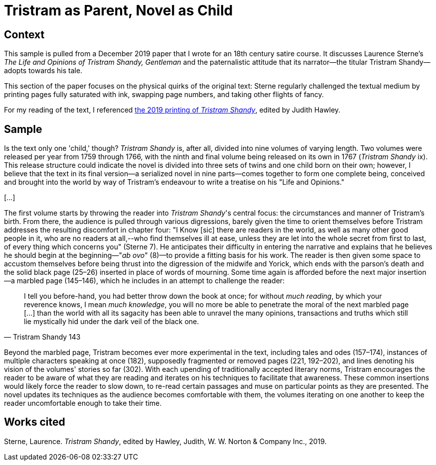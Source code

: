 
= Tristram as Parent, Novel as Child

== Context

This sample is pulled from a December 2019 paper that I wrote for an 18th century satire course.
It discusses Laurence Sterne's _The Life and Opinions of Tristram Shandy, Gentleman_ and the paternalistic attitude that its narrator--the titular Tristram Shandy--adopts towards his tale.

This section of the paper focuses on the physical quirks of the original text: Sterne regularly challenged the textual medium by printing pages fully saturated with ink, swapping page numbers, and taking other flights of fancy.

For my reading of the text, I referenced xref:https://app.thestorygraph.com/books/e15e2f81-cac2-4994-afcd-2b09b32dfc47[the 2019 printing of _Tristram Shandy_], edited by Judith Hawley.

== Sample

Is the text only one 'child,' though?
_Tristram Shandy_ is, after all, divided into nine volumes of varying length.
Two volumes were released per year from 1759 through 1766, with the ninth and final volume being released on its own in 1767 (_Tristram Shandy_ ix).
This release structure could indicate the novel is divided into three sets of twins and one child born on their own; however, I believe that the text in its final version--a serialized novel in nine parts--comes together to form one complete being, conceived and brought into the world by way of Tristram's endeavour to write a treatise on his "Life and Opinions."

[\...]

The first volume starts by throwing the reader into _Tristram Shandy_'s central focus: the circumstances and manner of Tristram's birth.
From there, the audience is pulled through various digressions, barely given the time to orient themselves before Tristram addresses the resulting discomfort in chapter four: "I Know [sic] there are readers in the world, as well as many other good people in it, who are no readers at all,--who find themselves ill at ease, unless they are let into the whole secret from first to last, of every thing which concerns you" (Sterne 7).
He anticipates their difficulty in entering the narrative and explains that he believes he should begin at the beginning—"_ab ovo_" (8)—to provide a fitting basis for his work.
The reader is then given some space to accustom themselves before being thrust into the digression of the midwife and Yorick, which ends with the parson's death and the solid black page (25–26) inserted in place of words of mourning.
Some time again is afforded before the next major insertion--a marbled page (145–146), which he includes in an attempt to challenge the reader:

[quote,Tristram Shandy 143]
I tell you before-hand, you had better throw down the book at once; for without _much reading_, by which your reverence knows, I mean _much knowledge_, you will no more be able to penetrate the moral of the next marbled page [...] than the world with all its sagacity has been able to unravel the many opinions, transactions and truths which still lie mystically hid under the dark veil of the black one.

Beyond the marbled page, Tristram becomes ever more experimental in the text, including tales and odes (157–174), instances of multiple characters speaking at once (182), supposedly fragmented or removed pages (221, 192–202), and lines denoting his vision of the volumes' stories so far (302).
With each upending of traditionally accepted literary norms, Tristram encourages the reader to be aware of what they are reading and iterates on his techniques to facilitate that awareness.
These common insertions would likely force the reader to slow down, to re-read certain passages and muse on particular points as they are presented.
The novel updates its techniques as the audience becomes comfortable with them, the volumes iterating on one another to keep the reader uncomfortable enough to take their time.

== Works cited

Sterne, Laurence. _Tristram Shandy_, edited by Hawley, Judith, W. W. Norton & Company Inc., 2019.
